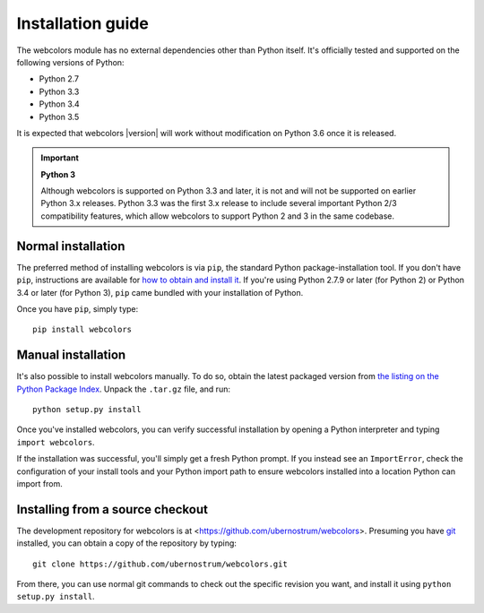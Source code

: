 .. _install:


Installation guide
==================

The webcolors module has no external dependencies other than
Python itself. It's officially tested and supported on the following
versions of Python:

* Python 2.7

* Python 3.3

* Python 3.4

* Python 3.5

It is expected that webcolors |version| will work without modification
on Python 3.6 once it is released.

.. important:: **Python 3**

   Although webcolors is supported on Python 3.3 and later, it is not
   and will not be supported on earlier Python 3.x releases. Python
   3.3 was the first 3.x release to include several important Python
   2/3 compatibility features, which allow webcolors to support Python
   2 and 3 in the same codebase.


Normal installation
-------------------

The preferred method of installing webcolors is via ``pip``, the
standard Python package-installation tool. If you don't have ``pip``,
instructions are available for `how to obtain and install it
<https://pip.pypa.io/en/latest/installing.html>`_. If you're using
Python 2.7.9 or later (for Python 2) or Python 3.4 or later (for
Python 3), ``pip`` came bundled with your installation of Python.

Once you have ``pip``, simply type::

    pip install webcolors


Manual installation
-------------------

It's also possible to install webcolors manually. To do so, obtain
the latest packaged version from `the listing on the Python Package
Index <https://pypi.python.org/pypi/webcolors/>`_. Unpack the
``.tar.gz`` file, and run::

    python setup.py install

Once you've installed webcolors, you can verify successful
installation by opening a Python interpreter and typing ``import
webcolors``.

If the installation was successful, you'll simply get a fresh Python
prompt. If you instead see an ``ImportError``, check the configuration
of your install tools and your Python import path to ensure
webcolors installed into a location Python can import from.


Installing from a source checkout
---------------------------------

The development repository for webcolors is at
<https://github.com/ubernostrum/webcolors>. Presuming you have `git
<http://git-scm.com/>`_ installed, you can obtain a copy of the
repository by typing::

    git clone https://github.com/ubernostrum/webcolors.git

From there, you can use normal git commands to check out the specific
revision you want, and install it using ``python setup.py install``.
